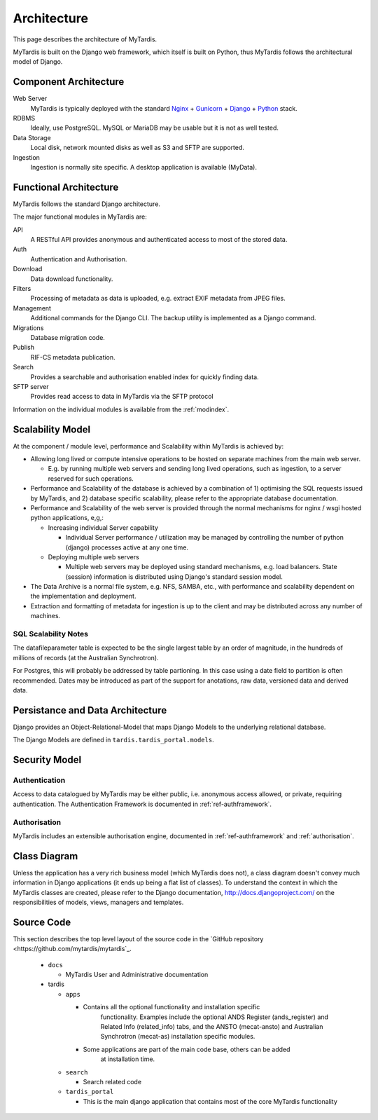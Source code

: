 .. _architecture:

============
Architecture
============

This page describes the architecture of MyTardis.

MyTardis is built on the Django web framework, which itself is
built on Python, thus MyTardis follows the architectural model
of Django.


Component Architecture
----------------------


Web Server
  MyTardis is typically deployed with the standard
  `Nginx <http://nginx.org>`_ +
  `Gunicorn <http://gunicorn.org>`_ +
  `Django <http://www.djangoproject.com/>`_ +
  `Python <http://docs.python.org/>`_ stack.

RDBMS
  Ideally, use PostgreSQL. MySQL or MariaDB may be usable but it is not as
  well tested.

Data Storage
  Local disk, network mounted disks as well as S3 and SFTP are supported.

Ingestion
  Ingestion is normally site specific. A desktop application is available
  (MyData).


Functional Architecture
-----------------------

MyTardis follows the standard Django architecture.

The major functional modules in MyTardis are:

API
  A RESTful API provides anonymous and authenticated access to most of the
  stored data.

Auth
  Authentication and Authorisation.

Download
  Data download functionality.

Filters
  Processing of metadata as data is uploaded, e.g. extract EXIF metadata from JPEG files.

Management
  Additional commands for the Django CLI.  The backup utility is implemented as a Django command.

Migrations
  Database migration code.

Publish
  RIF-CS metadata publication.

Search
  Provides a searchable and authorisation enabled index for quickly finding
  data.

SFTP server
  Provides read access to data in MyTardis via the SFTP protocol

Information on the individual modules is available from the :ref:`modindex`.



Scalability Model
-----------------

At the component / module level, performance and Scalability within MyTardis
is achieved by:

* Allowing long lived or compute intensive operations to be hosted on separate
  machines from the main web server.

  * E.g. by running multiple web servers and sending long lived operations,
    such as ingestion, to a server reserved for such operations.

* Performance and Scalability of the database is achieved by a combination
  of 1) optimising the SQL requests issued by MyTardis, and 2) database
  specific scalability, please refer to the appropriate database
  documentation.

* Performance and Scalability of the web server is provided through the normal
  mechanisms for nginx / wsgi hosted python applications, e,g,:

  * Increasing individual Server capability

    * Individual Server performance / utilization may be managed by
      controlling the number of python (django) processes active at any one
      time.

  * Deploying multiple web servers

    * Multiple web servers may be deployed using standard mechanisms,
      e.g. load balancers.  State (session) information is
      distributed using Django's standard session model.

* The Data Archive is a normal file system, e.g. NFS, SAMBA, etc., with
  performance and scalability dependent on the implementation and deployment.

* Extraction and formatting of metadata for ingestion is up to the client and
  may be distributed across any number of machines.



SQL Scalability Notes
^^^^^^^^^^^^^^^^^^^^^

The datafileparameter table is expected to be the single largest table by an
order of magnitude, in the hundreds of millions of records (at the Australian
Synchrotron).

For Postgres, this will probably be addressed by table partioning.  In this
case using a date field to partition is often recommended.  Dates may be
introduced as part of the support for anotations, raw data, versioned data and
derived data.


Persistance and Data Architecture
---------------------------------

Django provides an Object-Relational-Model that maps Django Models to the
underlying relational database.

The Django Models are defined in ``tardis.tardis_portal.models``.


Security Model
--------------

Authentication
^^^^^^^^^^^^^^

Access to data catalogued by MyTardis may be either public, i.e. anonymous
access allowed, or private, requiring authentication.  The Authentication
Framework is documented in :ref:`ref-authframework`.

Authorisation
^^^^^^^^^^^^^

MyTardis includes an extensible authorisation engine, documented in
:ref:`ref-authframework` and :ref:`authorisation`.


Class Diagram
-------------

Unless the application has a very rich business model (which MyTardis does
not), a class diagram doesn't convey much information in Django applications
(it ends up being a flat list of classes).  To understand the context in which
the MyTardis classes are created, please refer to the Django documentation,
http://docs.djangoproject.com/ on the responsibilities of models, views,
managers and templates.


Source Code
-----------

This section describes the top level layout of the source code in
the `GitHub repository <https://github.com/mytardis/mytardis`_.


  * ``docs``

    * MyTardis User and Administrative documentation

  * tardis

    * ``apps``

      * Contains all the optional functionality and installation specific
	    functionality.  Examples include the optional ANDS Register
	    (ands_register) and Related Info (related_info) tabs, and the ANSTO
	    (mecat-ansto) and Australian Synchrotron (mecat-as) installation
	    specific modules.

      * Some applications are part of the main code base, others can be added
	    at installation time.

    * ``search``

      * Search related code

    * ``tardis_portal``

      * This is the main django application that contains most of the core
        MyTardis functionality
